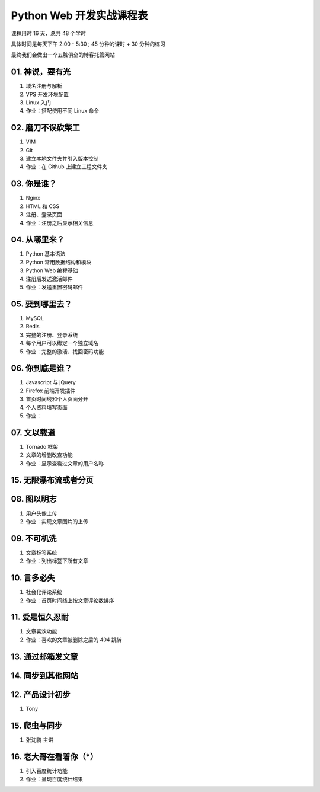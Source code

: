 ﻿Python Web 开发实战课程表
==========================

课程用时 16 天，总共 48 个学时

具体时间是每天下午 2:00 - 5:30 ; 45 分钟的课时 + 30 分钟的练习

最终我们会做出一个五脏俱全的博客托管网站

01. 神说，要有光
~~~~~~~~~~~~~~~~~~~~~~~~~~~~~~~~~~~~~~~~~~~~~~~~~~~~~~~~~~~~~~~

#. 域名注册与解析
#. VPS 开发环境配置
#. Linux 入门
#. 作业：搭配使用不同 Linux 命令

02. 磨刀不误砍柴工
~~~~~~~~~~~~~~~~~~~~~~~~~~~~~~~~~~~~~~~~~~~~~~~~~~~~~~~~~~~~~~~

#. VIM
#. Git
#. 建立本地文件夹并引入版本控制
#. 作业：在 Github 上建立工程文件夹


03. 你是谁？
~~~~~~~~~~~~~~~~~~~~~~~~~~~~~~~~~~~~~~~~~~~~~~~~~~~~~~~~~~~~~~~

#. Nginx
#. HTML 和 CSS
#. 注册、登录页面
#. 作业：注册之后显示相关信息

04. 从哪里来？
~~~~~~~~~~~~~~~~~~~~~~~~~~~~~~~~~~~~~~~~~~~~~~~~~~~~~~~~~~~~~~~

#. Python 基本语法
#. Python 常用数据结构和模块
#. Python Web 编程基础
#. 注册后发送激活邮件
#. 作业：发送重置密码邮件

05. 要到哪里去？
~~~~~~~~~~~~~~~~~~~~~~~~~~~~~~~~~~~~~~~~~~~~~~~~~~~~~~~~~~~~~~~

#. MySQL
#. Redis
#. 完整的注册、登录系统
#. 每个用户可以绑定一个独立域名
#. 作业：完整的激活、找回密码功能

06. 你到底是谁？
~~~~~~~~~~~~~~~~~~~~~~~~~~~~~~~~~~~~~~~~~~~~~~~~~~~~~~~~~~~~~~~
#. Javascript 与 jQuery
#. Firefox 前端开发插件
#. 首页时间线和个人页面分开
#. 个人资料填写页面
#. 作业：

07. 文以载道
~~~~~~~~~~~~~~~~~~~~~~~~~~~~~~~~~~~~~~~~~~~~~~~~~~~~~~~~~~~~~~~

#. Tornado 框架
#. 文章的增删改查功能
#. 作业：显示查看过文章的用户名称

15. 无限瀑布流或者分页
~~~~~~~~~~~~~~~~~~~~~~~~~~~~~~~~~~~~~~~~~~~~~~~~~~~~~~~~~~~~~~~

08. 图以明志
~~~~~~~~~~~~~~~~~~~~~~~~~~~~~~~~~~~~~~~~~~~~~~~~~~~~~~~~~~~~~~~
#. 用户头像上传
#. 作业：实现文章图片的上传

09. 不可机洗
~~~~~~~~~~~~~~~~~~~~~~~~~~~~~~~~~~~~~~~~~~~~~~~~~~~~~~~~~~~~~~~
#. 文章标签系统
#. 作业：列出标签下所有文章

10. 言多必失
~~~~~~~~~~~~~~~~~~~~~~~~~~~~~~~~~~~~~~~~~~~~~~~~~~~~~~~~~~~~~~~
#. 社会化评论系统
#. 作业：首页时间线上按文章评论数排序

11. 爱是恒久忍耐
~~~~~~~~~~~~~~~~~~~~~~~~~~~~~~~~~~~~~~~~~~~~~~~~~~~~~~~~~~~~~~~
#. 文章喜欢功能
#. 作业：喜欢的文章被删除之后的 404 跳转

13. 通过邮箱发文章
~~~~~~~~~~~~~~~~~~~~~~~~~~~~~~~~~~~~~~~~~~~~~~~~~~~~~~~~~~~~~~~


14. 同步到其他网站
~~~~~~~~~~~~~~~~~~~~~~~~~~~~~~~~~~~~~~~~~~~~~~~~~~~~~~~~~~~~~~~



12. 产品设计初步
~~~~~~~~~~~~~~~~~~~~~~~~~~~~~~~~~~~~~~~~~~~~~~~~~~~~~~~~~~~~~~~
#. Tony

15. 爬虫与同步
~~~~~~~~~~~~~~~~~~~~~~~~~~~~~~~~~~~~~~~~~~~~~~~~~~~~~~~~~~~~~~~
#. 张沈鹏 主讲

16. 老大哥在看着你（*）
~~~~~~~~~~~~~~~~~~~~~~~~~~~~~~~~~~~~~~~~~~~~~~~~~~~~~~~~~~~~~~~
#. 引入百度统计功能
#. 作业：呈现百度统计结果

